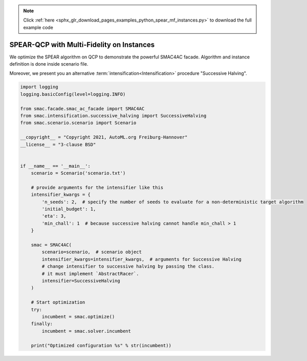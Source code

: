 .. note::
    :class: sphx-glr-download-link-note

    Click :ref:`here <sphx_glr_download_pages_examples_python_spear_mf_instances.py>` to download the full example code
.. rst-class:: sphx-glr-example-title

.. _sphx_glr_pages_examples_python_spear_mf_instances.py:


SPEAR-QCP with Multi-Fidelity on Instances
^^^^^^^^^^^^^^^^^^^^^^^^^^^^^^^^^^^^^^^^^^

We optimize the SPEAR algorithm on QCP to demonstrate the powerful SMAC4AC facade. Algorithm and
instance definition is done inside scenario file.

Moreover, we present you an alternative :term:`intensification<Intensification>` procedure "Successive Halving".


.. code-block:: default


    import logging
    logging.basicConfig(level=logging.INFO)

    from smac.facade.smac_ac_facade import SMAC4AC
    from smac.intensification.successive_halving import SuccessiveHalving
    from smac.scenario.scenario import Scenario

    __copyright__ = "Copyright 2021, AutoML.org Freiburg-Hannover"
    __license__ = "3-clause BSD"


    if __name__ == '__main__':
        scenario = Scenario('scenario.txt')

        # provide arguments for the intensifier like this
        intensifier_kwargs = {
            'n_seeds': 2,  # specify the number of seeds to evaluate for a non-deterministic target algorithm
            'initial_budget': 1,
            'eta': 3,
            'min_chall': 1  # because successive halving cannot handle min_chall > 1
        }

        smac = SMAC4AC(
            scenario=scenario,  # scenario object
            intensifier_kwargs=intensifier_kwargs,  # arguments for Successive Halving
            # change intensifier to successive halving by passing the class.
            # it must implement `AbstractRacer`.
            intensifier=SuccessiveHalving
        )

        # Start optimization
        try:
            incumbent = smac.optimize()
        finally:
            incumbent = smac.solver.incumbent

        print("Optimized configuration %s" % str(incumbent))


.. rst-class:: sphx-glr-timing

   **Total running time of the script:** ( 0 minutes  0.000 seconds)


.. _sphx_glr_download_pages_examples_python_spear_mf_instances.py:


.. only :: html

 .. container:: sphx-glr-footer
    :class: sphx-glr-footer-example



  .. container:: sphx-glr-download

     :download:`Download Python source code: spear_mf_instances.py <spear_mf_instances.py>`



  .. container:: sphx-glr-download

     :download:`Download Jupyter notebook: spear_mf_instances.ipynb <spear_mf_instances.ipynb>`


.. only:: html

 .. rst-class:: sphx-glr-signature

    `Gallery generated by Sphinx-Gallery <https://sphinx-gallery.github.io>`_
